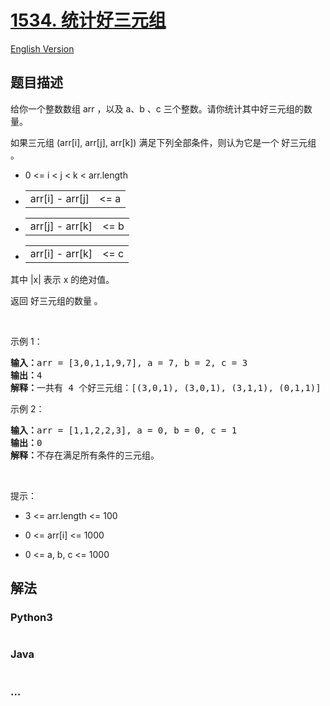 * [[https://leetcode-cn.com/problems/count-good-triplets][1534.
统计好三元组]]
  :PROPERTIES:
  :CUSTOM_ID: 统计好三元组
  :END:
[[./solution/1500-1599/1534.Count Good Triplets/README_EN.org][English
Version]]

** 题目描述
   :PROPERTIES:
   :CUSTOM_ID: 题目描述
   :END:

#+begin_html
  <!-- 这里写题目描述 -->
#+end_html

#+begin_html
  <p>
#+end_html

给你一个整数数组 arr ，以及 a、b 、c
三个整数。请你统计其中好三元组的数量。

#+begin_html
  </p>
#+end_html

#+begin_html
  <p>
#+end_html

如果三元组 (arr[i], arr[j], arr[k]) 满足下列全部条件，则认为它是一个
好三元组 。

#+begin_html
  </p>
#+end_html

#+begin_html
  <ul>
#+end_html

#+begin_html
  <li>
#+end_html

0 <= i < j < k < arr.length

#+begin_html
  </li>
#+end_html

#+begin_html
  <li>
#+end_html

|arr[i] - arr[j]| <= a

#+begin_html
  </li>
#+end_html

#+begin_html
  <li>
#+end_html

|arr[j] - arr[k]| <= b

#+begin_html
  </li>
#+end_html

#+begin_html
  <li>
#+end_html

|arr[i] - arr[k]| <= c

#+begin_html
  </li>
#+end_html

#+begin_html
  </ul>
#+end_html

#+begin_html
  <p>
#+end_html

其中 |x| 表示 x 的绝对值。

#+begin_html
  </p>
#+end_html

#+begin_html
  <p>
#+end_html

返回 好三元组的数量 。

#+begin_html
  </p>
#+end_html

#+begin_html
  <p>
#+end_html

 

#+begin_html
  </p>
#+end_html

#+begin_html
  <p>
#+end_html

示例 1：

#+begin_html
  </p>
#+end_html

#+begin_html
  <pre><strong>输入：</strong>arr = [3,0,1,1,9,7], a = 7, b = 2, c = 3
  <strong>输出：</strong>4
  <strong>解释：</strong>一共有 4 个好三元组：[(3,0,1), (3,0,1), (3,1,1), (0,1,1)] 。
  </pre>
#+end_html

#+begin_html
  <p>
#+end_html

示例 2：

#+begin_html
  </p>
#+end_html

#+begin_html
  <pre><strong>输入：</strong>arr = [1,1,2,2,3], a = 0, b = 0, c = 1
  <strong>输出：</strong>0
  <strong>解释：</strong>不存在满足所有条件的三元组。
  </pre>
#+end_html

#+begin_html
  <p>
#+end_html

 

#+begin_html
  </p>
#+end_html

#+begin_html
  <p>
#+end_html

提示：

#+begin_html
  </p>
#+end_html

#+begin_html
  <ul>
#+end_html

#+begin_html
  <li>
#+end_html

3 <= arr.length <= 100

#+begin_html
  </li>
#+end_html

#+begin_html
  <li>
#+end_html

0 <= arr[i] <= 1000

#+begin_html
  </li>
#+end_html

#+begin_html
  <li>
#+end_html

0 <= a, b, c <= 1000

#+begin_html
  </li>
#+end_html

#+begin_html
  </ul>
#+end_html

** 解法
   :PROPERTIES:
   :CUSTOM_ID: 解法
   :END:

#+begin_html
  <!-- 这里可写通用的实现逻辑 -->
#+end_html

#+begin_html
  <!-- tabs:start -->
#+end_html

*** *Python3*
    :PROPERTIES:
    :CUSTOM_ID: python3
    :END:

#+begin_html
  <!-- 这里可写当前语言的特殊实现逻辑 -->
#+end_html

#+begin_src python
#+end_src

*** *Java*
    :PROPERTIES:
    :CUSTOM_ID: java
    :END:

#+begin_html
  <!-- 这里可写当前语言的特殊实现逻辑 -->
#+end_html

#+begin_src java
#+end_src

*** *...*
    :PROPERTIES:
    :CUSTOM_ID: section
    :END:
#+begin_example
#+end_example

#+begin_html
  <!-- tabs:end -->
#+end_html

